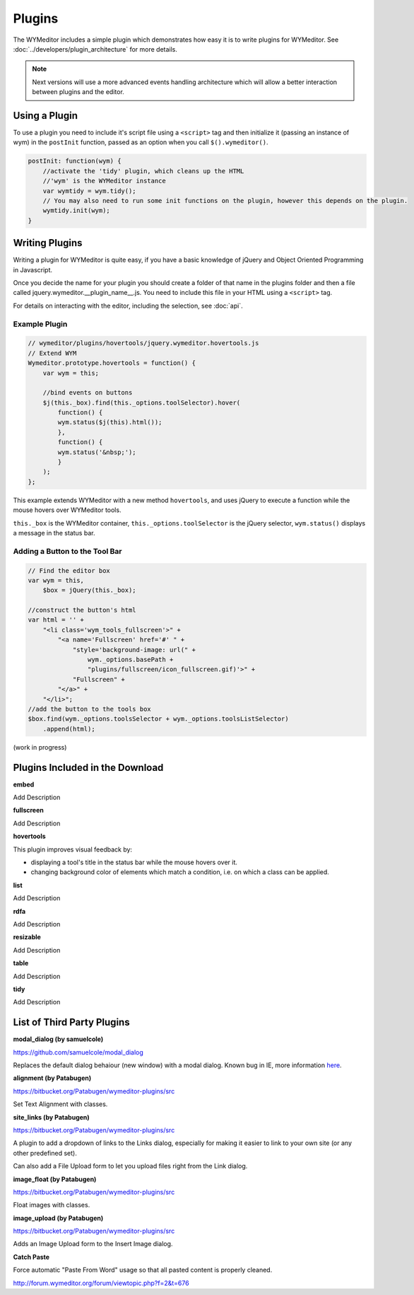 Plugins
=======

The WYMeditor includes a simple plugin which demonstrates how easy it is to
write plugins for WYMeditor. See :doc:`../developers/plugin_architecture` for
more details.

.. note::
    Next versions will use a more advanced events handling architecture which
    will allow a better interaction between plugins and the editor.

Using a Plugin
--------------

To use a plugin you need to include it's script file using a ``<script>`` tag
and then initialize it (passing an instance of wym) in the ``postInit``
function, passed as an option when you call ``$().wymeditor()``.

.. code-block:: javascript

    postInit: function(wym) {
        //activate the 'tidy' plugin, which cleans up the HTML
        //'wym' is the WYMeditor instance
        var wymtidy = wym.tidy();
        // You may also need to run some init functions on the plugin, however this depends on the plugin.
        wymtidy.init(wym);
    }

Writing Plugins
---------------

Writing a plugin for WYMeditor is quite easy, if you have a basic knowledge of
jQuery and Object Oriented Programming in Javascript.

Once you decide the name for your plugin you should create a folder of that
name in the plugins folder and then a file called
jquery.wymeditor.__plugin_name__.js. You need to include this file in your HTML
using a ``<script>`` tag.

For details on interacting with the editor, including the selection, see
:doc:`api`.

Example Plugin
^^^^^^^^^^^^^^

.. code-block:: javascript

    // wymeditor/plugins/hovertools/jquery.wymeditor.hovertools.js
    // Extend WYM
    Wymeditor.prototype.hovertools = function() {
        var wym = this;

        //bind events on buttons
        $j(this._box).find(this._options.toolSelector).hover(
            function() {
            wym.status($j(this).html());
            },
            function() {
            wym.status('&nbsp;');
            }
        );
    };

This example extends WYMeditor with a new method ``hovertools``, and uses
jQuery to execute a function while the mouse hovers over WYMeditor tools.

``this._box`` is the WYMeditor container, ``this._options.toolSelector`` is the
jQuery selector, ``wym.status()`` displays a message in the status bar.

Adding a Button to the Tool Bar
^^^^^^^^^^^^^^^^^^^^^^^^^^^^^^^

.. code-block:: javascript

    // Find the editor box
    var wym = this,
        $box = jQuery(this._box);

    //construct the button's html
    var html = '' +
        "<li class='wym_tools_fullscreen'>" +
            "<a name='Fullscreen' href='#' " +
                "style='background-image: url(" +
                    wym._options.basePath +
                    "plugins/fullscreen/icon_fullscreen.gif)'>" +
                "Fullscreen" +
            "</a>" +
        "</li>";
    //add the button to the tools box
    $box.find(wym._options.toolsSelector + wym._options.toolsListSelector)
        .append(html);

(work in progress)

Plugins Included in the Download
--------------------------------

**embed**

Add Description

**fullscreen**

Add Description

**hovertools**

This plugin improves visual feedback by:

* displaying a tool's title in the status bar while the mouse hovers over it.
* changing background color of elements which match a condition, i.e. on which
  a class can be applied.

**list**

Add Description

**rdfa**

Add Description

**resizable**

Add Description

**table**

Add Description

**tidy**

Add Description

List of Third Party Plugins
---------------------------

**modal_dialog (by samuelcole)**

https://github.com/samuelcole/modal_dialog

Replaces the default dialog behaiour (new window) with a modal dialog. Known
bug in IE, more information `here
<https://github.com/wymeditor/wymeditor/issues/67>`_.

**alignment (by Patabugen)**

https://bitbucket.org/Patabugen/wymeditor-plugins/src

Set Text Alignment with classes.

**site_links (by Patabugen)**

https://bitbucket.org/Patabugen/wymeditor-plugins/src

A plugin to add a dropdown of links to the Links dialog, especially for making
it easier to link to your own site (or any other predefined set).

Can also add a File Upload form to let you upload files right from the Link dialog.

**image_float (by Patabugen)**

https://bitbucket.org/Patabugen/wymeditor-plugins/src

Float images with classes.

**image_upload (by Patabugen)**

https://bitbucket.org/Patabugen/wymeditor-plugins/src

Adds an Image Upload form to the Insert Image dialog.

**Catch Paste**

Force automatic "Paste From Word" usage so that all pasted content is properly
cleaned.

http://forum.wymeditor.org/forum/viewtopic.php?f=2&t=676
